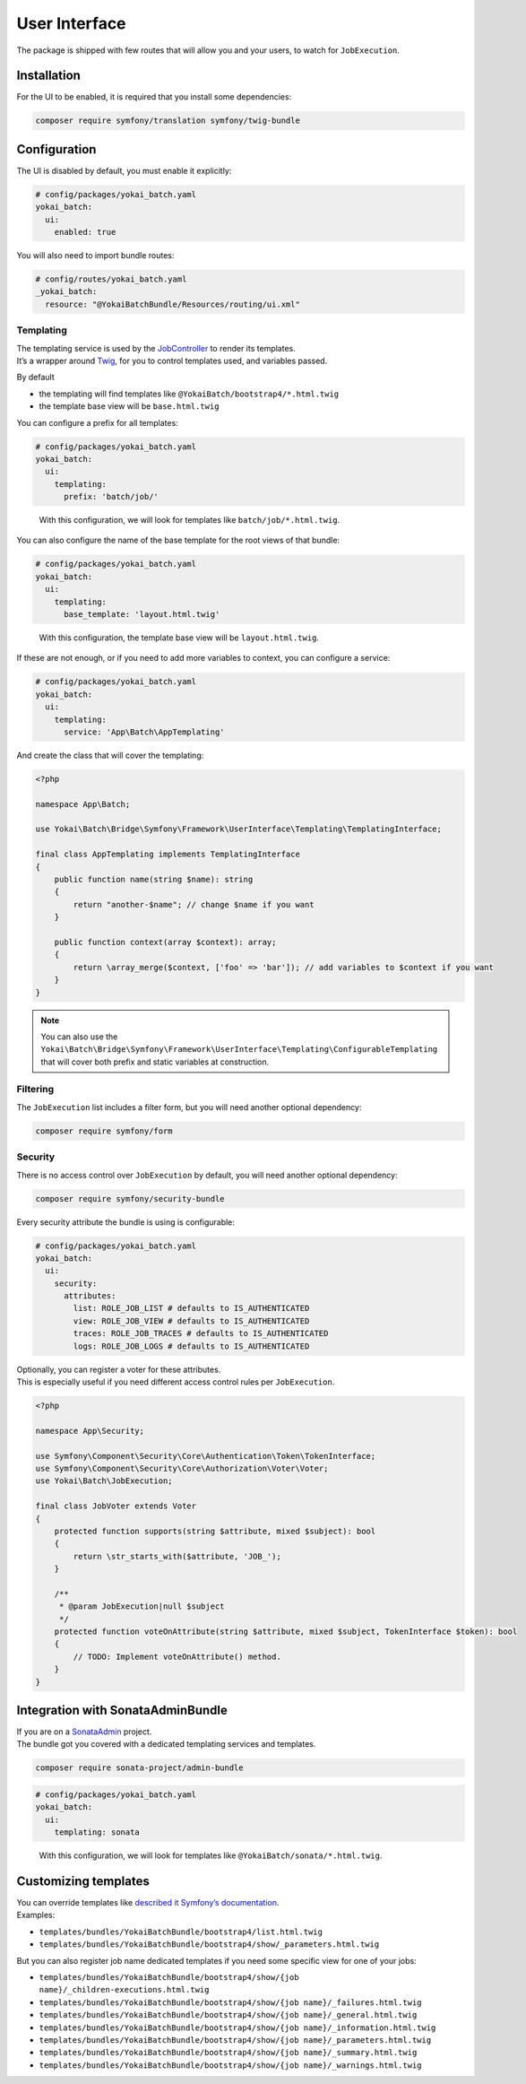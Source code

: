 User Interface
==============

The package is shipped with few routes that will allow you and your users, to watch for ``JobExecution``.

.. image:: https://github.com/yokai-php/batch-src/raw/0.x/docs/batch-symfony-framework/images/bootstrap4-list.png
.. image:: https://github.com/yokai-php/batch-src/raw/0.x/docs/batch-symfony-framework/images/bootstrap4-details.png
.. image:: https://github.com/yokai-php/batch-src/raw/0.x/docs/batch-symfony-framework/images/bootstrap4-children.png
.. image:: https://github.com/yokai-php/batch-src/raw/0.x/docs/batch-symfony-framework/images/bootstrap4-warnings.png

Installation
------------

For the UI to be enabled, it is required that you install some dependencies:

.. code:: shell

   composer require symfony/translation symfony/twig-bundle

Configuration
-------------

The UI is disabled by default, you must enable it explicitly:

.. code:: yaml

   # config/packages/yokai_batch.yaml
   yokai_batch:
     ui:
       enabled: true

You will also need to import bundle routes:

.. code:: yaml

   # config/routes/yokai_batch.yaml
   _yokai_batch:
     resource: "@YokaiBatchBundle/Resources/routing/ui.xml"

Templating
~~~~~~~~~~

| The templating service is used by the
  `JobController <https://github.com/yokai-php/batch-symfony-framework/blob/0.x/src/src/UserInterface/Controller/JobController.php>`__
  to render its templates.
| It’s a wrapper around `Twig <https://twig.symfony.com/>`__, for you to control templates used,
  and variables passed.

By default

* the templating will find templates like ``@YokaiBatch/bootstrap4/*.html.twig``
* the template base view will be ``base.html.twig``

You can configure a prefix for all templates:

.. code:: yaml

   # config/packages/yokai_batch.yaml
   yokai_batch:
     ui:
       templating:
         prefix: 'batch/job/'

..

   With this configuration, we will look for templates like
   ``batch/job/*.html.twig``.

You can also configure the name of the base template for the root views of that bundle:

.. code:: yaml

   # config/packages/yokai_batch.yaml
   yokai_batch:
     ui:
       templating:
         base_template: 'layout.html.twig'

..

   With this configuration, the template base view will be
   ``layout.html.twig``.

If these are not enough, or if you need to add more variables to context, you can configure a service:

.. code:: yaml

   # config/packages/yokai_batch.yaml
   yokai_batch:
     ui:
       templating:
         service: 'App\Batch\AppTemplating'

And create the class that will cover the templating:

.. code:: php

   <?php

   namespace App\Batch;

   use Yokai\Batch\Bridge\Symfony\Framework\UserInterface\Templating\TemplatingInterface;

   final class AppTemplating implements TemplatingInterface
   {
       public function name(string $name): string
       {
           return "another-$name"; // change $name if you want
       }

       public function context(array $context): array;
       {
           return \array_merge($context, ['foo' => 'bar']); // add variables to $context if you want
       }
   }

.. note::
   You can also use the
   ``Yokai\Batch\Bridge\Symfony\Framework\UserInterface\Templating\ConfigurableTemplating``
   that will cover both prefix and static variables at construction.

Filtering
~~~~~~~~~

The ``JobExecution`` list includes a filter form, but you will need another optional dependency:

.. code:: shell

   composer require symfony/form

Security
~~~~~~~~

There is no access control over ``JobExecution`` by default, you will need another optional dependency:

.. code:: shell

   composer require symfony/security-bundle

Every security attribute the bundle is using is configurable:

.. code:: yaml

   # config/packages/yokai_batch.yaml
   yokai_batch:
     ui:
       security:
         attributes:
           list: ROLE_JOB_LIST # defaults to IS_AUTHENTICATED
           view: ROLE_JOB_VIEW # defaults to IS_AUTHENTICATED
           traces: ROLE_JOB_TRACES # defaults to IS_AUTHENTICATED
           logs: ROLE_JOB_LOGS # defaults to IS_AUTHENTICATED

| Optionally, you can register a voter for these attributes.
| This is especially useful if you need different access control rules per ``JobExecution``.

.. code:: php

   <?php

   namespace App\Security;

   use Symfony\Component\Security\Core\Authentication\Token\TokenInterface;
   use Symfony\Component\Security\Core\Authorization\Voter\Voter;
   use Yokai\Batch\JobExecution;

   final class JobVoter extends Voter
   {
       protected function supports(string $attribute, mixed $subject): bool
       {
           return \str_starts_with($attribute, 'JOB_');
       }

       /**
        * @param JobExecution|null $subject
        */
       protected function voteOnAttribute(string $attribute, mixed $subject, TokenInterface $token): bool
       {
           // TODO: Implement voteOnAttribute() method.
       }
   }

Integration with SonataAdminBundle
----------------------------------

| If you are on a
  `SonataAdmin <https://symfony.com/bundles/SonataAdminBundle/current/index.html>`__
  project.
| The bundle got you covered with a dedicated templating services
  and templates.

.. image:: https://github.com/yokai-php/batch-src/raw/0.x/docs/batch-symfony-framework/images/sonata-list.png
.. image:: https://github.com/yokai-php/batch-src/raw/0.x/docs/batch-symfony-framework/images/sonata-details.png
.. image:: https://github.com/yokai-php/batch-src/raw/0.x/docs/batch-symfony-framework/images/sonata-children.png
.. image:: https://github.com/yokai-php/batch-src/raw/0.x/docs/batch-symfony-framework/images/sonata-warnings.png


.. code:: shell

   composer require sonata-project/admin-bundle

.. code:: yaml

   # config/packages/yokai_batch.yaml
   yokai_batch:
     ui:
       templating: sonata

..

   With this configuration, we will look for templates like ``@YokaiBatch/sonata/*.html.twig``.

Customizing templates
---------------------

| You can override templates like
  `described it Symfony’s documentation <https://symfony.com/doc/current/bundles/override.html>`__.
| Examples:

* ``templates/bundles/YokaiBatchBundle/bootstrap4/list.html.twig``
* ``templates/bundles/YokaiBatchBundle/bootstrap4/show/_parameters.html.twig``

But you can also register job name dedicated templates if you need some specific view for one of your jobs:

* ``templates/bundles/YokaiBatchBundle/bootstrap4/show/{job name}/_children-executions.html.twig``
* ``templates/bundles/YokaiBatchBundle/bootstrap4/show/{job name}/_failures.html.twig``
* ``templates/bundles/YokaiBatchBundle/bootstrap4/show/{job name}/_general.html.twig``
* ``templates/bundles/YokaiBatchBundle/bootstrap4/show/{job name}/_information.html.twig``
* ``templates/bundles/YokaiBatchBundle/bootstrap4/show/{job name}/_parameters.html.twig``
* ``templates/bundles/YokaiBatchBundle/bootstrap4/show/{job name}/_summary.html.twig``
* ``templates/bundles/YokaiBatchBundle/bootstrap4/show/{job name}/_warnings.html.twig``
